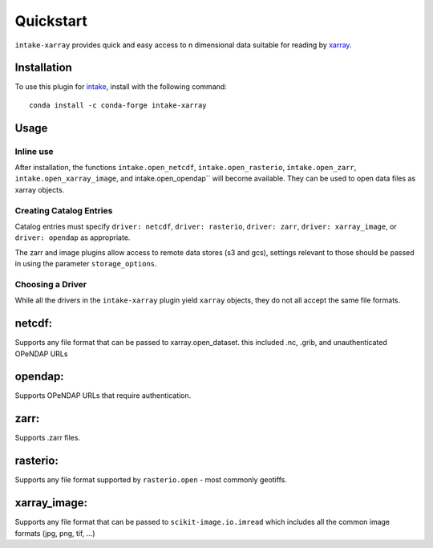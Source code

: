 Quickstart
==========

``intake-xarray`` provides quick and easy access to n dimensional data
suitable for reading by `xarray`_.

.. _xarray: https://xarray.pydata.org

Installation
------------

To use this plugin for `intake`_, install with the following command::

   conda install -c conda-forge intake-xarray

.. _intake: https://github.com/ContinuumIO/intake

Usage
-----


Inline use
~~~~~~~~~~

After installation, the functions ``intake.open_netcdf``,
``intake.open_rasterio``, ``intake.open_zarr``,
``intake.open_xarray_image``, and intake.open_opendap`` will become available.
They can be used to open data files as xarray objects.


Creating Catalog Entries
~~~~~~~~~~~~~~~~~~~~~~~~

Catalog entries must specify ``driver: netcdf``, ``driver: rasterio``,
``driver: zarr``, ``driver: xarray_image``, or ``driver: opendap``
as appropriate.


The zarr and image plugins allow access to remote data stores (s3 and gcs),
settings relevant to those should be passed in using the parameter
``storage_options``.


Choosing a Driver
~~~~~~~~~~~~~~~~~

While all the drivers in the ``intake-xarray`` plugin yield ``xarray``
objects, they do not all accept the same file formats.


netcdf:
-------

Supports any file format that can be passed to xarray.open_dataset. this
included .nc, .grib, and unauthenticated OPeNDAP URLs

opendap:
--------

Supports OPeNDAP URLs that require authentication.

zarr:
-----

Supports .zarr files.

rasterio:
---------

Supports any file format supported by ``rasterio.open`` - most commonly
geotiffs.

xarray_image:
-------------

Supports any file format that can be passed to ``scikit-image.io.imread``
which includes all the common image formats (jpg, png, tif, ...)


